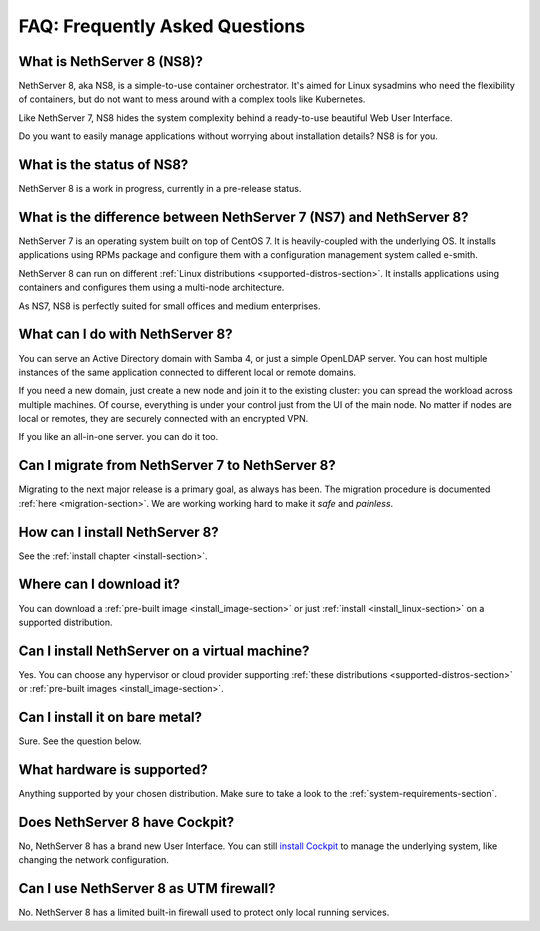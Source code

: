 ===============================
FAQ: Frequently Asked Questions
===============================


What is NethServer 8 (NS8)?
===========================

NethServer 8, aka NS8, is a simple-to-use container orchestrator.
It's aimed for Linux sysadmins who need the flexibility of containers,
but do not want to mess around with a complex tools like Kubernetes.

Like NethServer 7, NS8 hides the system complexity behind a ready-to-use
beautiful Web User Interface.

Do you want to easily manage applications without worrying about installation details?
NS8 is for you.

What is the status of NS8?
==========================

NethServer 8 is a work in progress, currently in a pre-release status.

What is the difference between NethServer 7 (NS7) and NethServer 8?
===================================================================

NethServer 7 is an operating system built on top of CentOS 7.
It is heavily-coupled with the underlying OS. It installs applications
using RPMs package and configure them with a configuration management
system called e-smith.

NethServer 8 can run on different :ref:`Linux distributions <supported-distros-section>`.
It installs applications using containers and configures them using
a multi-node architecture.

As NS7, NS8 is perfectly suited for small offices and medium enterprises.

What can I do with NethServer 8?
================================

You can serve an Active Directory domain with Samba 4, or just a simple OpenLDAP server.
You can host multiple instances of the same application connected to different local or
remote domains.

If you need a new domain, just create a new node and join it to the existing cluster:
you can spread the workload across multiple machines.
Of course, everything is under your control just from the UI of the main node.
No matter if nodes are local or remotes, they are securely connected with an encrypted VPN.

If you like an all-in-one server. you can do it too.

Can I migrate from NethServer 7 to NethServer 8?
================================================

Migrating to the next major release is a primary goal, as always has been.
The migration procedure is documented :ref:`here <migration-section>`.
We are working working hard to make it *safe* and *painless*.

How can I install NethServer 8?
===============================

See the :ref:`install chapter <install-section>`.

Where can I download it?
========================

You can download a :ref:`pre-built image <install_image-section>` or 
just :ref:`install <install_linux-section>` on a supported distribution.

Can I install NethServer on a virtual machine?
==============================================

Yes. You can choose any hypervisor or cloud provider supporting
:ref:`these distributions <supported-distros-section>` or 
:ref:`pre-built images <install_image-section>`. 

Can I install it on bare metal?
===============================

Sure. See the question below.

What hardware is supported?
===========================

Anything supported by your chosen distribution.
Make sure to take a look to the :ref:`system-requirements-section`.

Does NethServer 8 have Cockpit?
===============================

No, NethServer 8 has a brand new User Interface.
You can still `install Cockpit <https://cockpit-project.org/running.html>`_ to manage the underlying system,
like changing the network configuration.

Can I use NethServer 8 as UTM firewall?
=======================================

No. NethServer 8 has a limited built-in firewall used to protect only
local running services.
